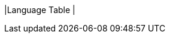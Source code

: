 |Language Table
|
[cols="1a,1a,1a"]
!===

!Types!Functions!Values

!Number
!
+ - * / 
num-sqr num-sqrt
! 1, 4, 44.6

!String
!string-append string-length
! "hello"


!Image
!
rectangle  circle triangle ellipse 
 star text 
!
circle(25, "solid", "red")
!===
